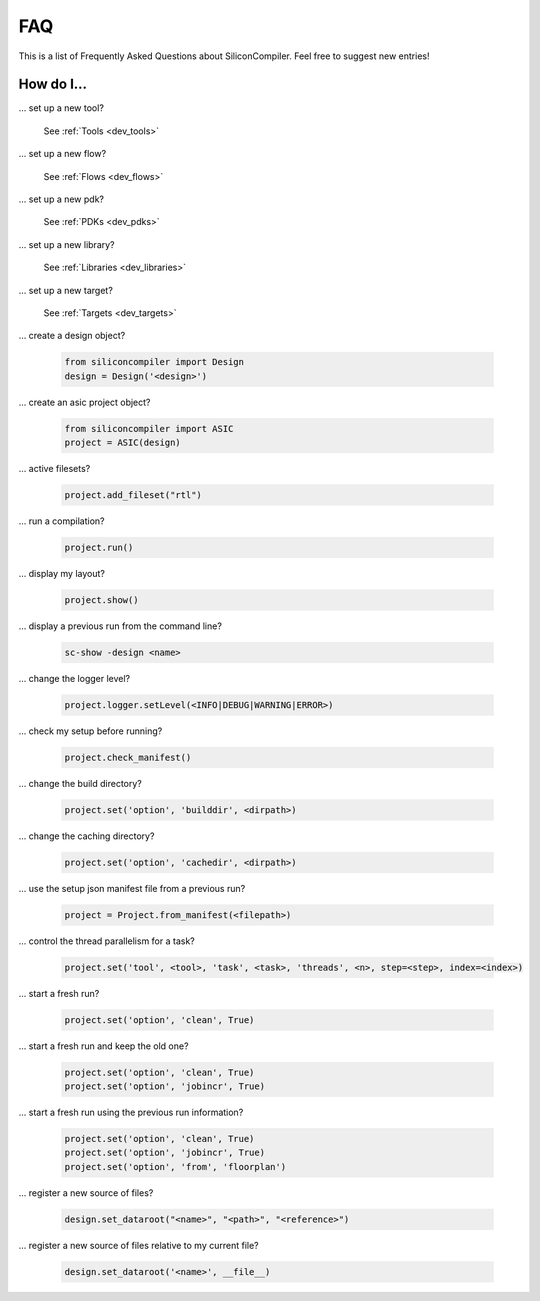 .. _faq:

FAQ
===

This is a list of Frequently Asked Questions about SiliconCompiler.
Feel free to suggest new entries!

How do I...
-----------

... set up a new tool?

    See :ref:`Tools <dev_tools>`

... set up a new flow?

    See :ref:`Flows <dev_flows>`

... set up a new pdk?

    See :ref:`PDKs <dev_pdks>`

... set up a new library?

    See :ref:`Libraries <dev_libraries>`

... set up a new target?

    See :ref:`Targets <dev_targets>`

... create a design object?

   .. code-block:: python

      from siliconcompiler import Design
      design = Design('<design>')

... create an asic project object?

   .. code-block:: python

      from siliconcompiler import ASIC
      project = ASIC(design)

... active filesets?

   .. code-block:: python

      project.add_fileset("rtl")

... run a compilation?

   .. code-block:: python

      project.run()

... display my layout?

   .. code-block:: python

       project.show()

... display a previous run from the command line?

    .. code-block:: bash

       sc-show -design <name>

... change the logger level?

    .. code-block:: python

        project.logger.setLevel(<INFO|DEBUG|WARNING|ERROR>)

... check my setup before running?

    .. code-block:: python

        project.check_manifest()

... change the build directory?

    .. code-block:: python

        project.set('option', 'builddir', <dirpath>)

... change the caching directory?

    .. code-block:: python

        project.set('option', 'cachedir', <dirpath>)

... use the setup json manifest file from a previous run?

    .. code-block:: python

        project = Project.from_manifest(<filepath>)

... control the thread parallelism for a task?

    .. code-block:: python

       project.set('tool', <tool>, 'task', <task>, 'threads', <n>, step=<step>, index=<index>)

... start a fresh run?

    .. code-block:: python

       project.set('option', 'clean', True)

... start a fresh run and keep the old one?

    .. code-block:: python

       project.set('option', 'clean', True)
       project.set('option', 'jobincr', True)

... start a fresh run using the previous run information?

    .. code-block:: python

       project.set('option', 'clean', True)
       project.set('option', 'jobincr', True)
       project.set('option', 'from', 'floorplan')

... register a new source of files?

    .. code-block:: python

       design.set_dataroot("<name>", "<path>", "<reference>")

... register a new source of files relative to my current file?

    .. code-block:: python

       design.set_dataroot('<name>', __file__)
